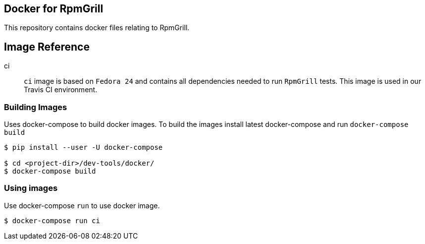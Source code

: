 Docker for RpmGrill
-------------------
:toc:

This repository contains docker files relating to RpmGrill.

Image Reference
---------------
ci::
    `ci` image is based on `Fedora 24` and contains all dependencies needed to
    run `RpmGrill` tests. This image is used in our Travis CI environment.

Building Images
~~~~~~~~~~~~~~~~

Uses docker-compose to build docker images. To build the images install latest
docker-compose and run `docker-compose build`

[source,bash]
----
$ pip install --user -U docker-compose

$ cd <project-dir>/dev-tools/docker/
$ docker-compose build
----

Using images
~~~~~~~~~~~~
Use docker-compose `run` to use docker image.

[source, bash]
----
$ docker-compose run ci
----